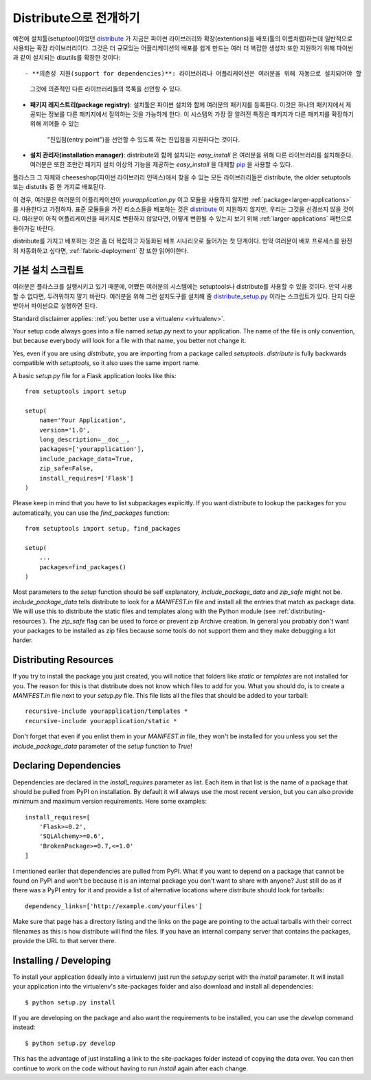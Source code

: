 .. _distribute-deployment:

Distribute으로 전개하기
=========================

예전에 설치툴(setuptool)이었던 `distribute`_ 가 지금은 파이썬 라이브러리와 
확장(extentions)을 배포(툴의 이름처럼)하는데 일반적으로 사용되는 확장 라이브러리이다. 
그것은 더 규모있는 어플리케이션의 배포를 쉽게 만드는 여러 더 복잡한 생성자 또한 
지원하기 위해 파이썬과 같이 설치되는 disutils를 확장한 것이다::

- **의존성 지원(support for dependencies)**: 라이브러리나 어플리케이션은 여러분을 위해 자동으로 설치되어야 할
  그것에 의존적인 다른 라이브러리들의 목록을 선언할 수 있다.
- **패키지 레지스트리(package registry)**: 설치툴은 파이썬 설치와 함께 여러분의 패키지를 등록한다.
  이것은 하나의 패키지에서 제공되는 정보를 다른 패키지에서 질의하는 것을 가능하게 한다.
  이 시스템의 가장 잘 알려진 특징은 패키지가 다른 패키지를 확장하기 위해 끼어들 수 있는 
   "진입점(entry point")을 선언할 수 있도록 하는 진입점을 지원하다는 것이다.
- **설치 관리자(installation manager)**: distribute와 함께 설치되는 `easy_install` 은 여러분을 위해
  다른 라이브러리를 설치해준다.  여러분은 또한 조만간 패키지 설치 이상의 기능을 제공하는 `easy_install`
  을 대체할 `pip`_ 을 사용할 수 있다.

플라스크 그 자체와 cheeseshop(파이썬 라이브러리 인덱스)에서 찾을 수 있는 모든 라이브러리들은
distribute, the older setuptools 또는 distutils 중 한 가지로 배포된다.

이 경우, 여러분은 여러분의 어플리케이션이 `yourapplication.py` 이고 모듈을 사용하지 않지만
:ref:`package<larger-applications>` 를 사용한다고 가정하자.
표준 모듈들을 가진 리소스들을 배포하는 것은 `distribute`_ 이 지원하지 않지만,
우리는 그것을 신경쓰지 않을 것이다.  여러분이 아직 어플리케이션을 패키지로 변환하지 않았다면,
어떻게 변환될 수 있는지 보기 위해 :ref:`larger-applications` 패턴으로 돌아가길 바란다.

distribute를 가지고 배포하는 것은 좀 더 복잡하고 자동화된 배포 시나리오로 들어가는 첫 단계이다.
만약 여러분이 배포 프로세스를 완전히 자동화하고 싶다면, :ref:`fabric-deployment` 장 또한 읽어야한다.

기본 설치 스크립트
------------------

여러분은 플라스크를 실행시키고 있기 때문에, 어쨌든 여러분의 시스템에는
setuptools나 distribute를 사용할 수 있을 것이다. 
만약 사용할 수 없다면, 두려워하지 말기 바란다. 여러분을 위해 그런 설치도구를 설치해 줄 
`distribute_setup.py`_ 이라는 스크립트가 있다.  단지 다운받아서 파이썬으로 실행하면 된다.

Standard disclaimer applies: :ref:`you better use a virtualenv
<virtualenv>`.

Your setup code always goes into a file named `setup.py` next to your
application.  The name of the file is only convention, but because
everybody will look for a file with that name, you better not change it.

Yes, even if you are using `distribute`, you are importing from a package
called `setuptools`.  `distribute` is fully backwards compatible with
`setuptools`, so it also uses the same import name.

A basic `setup.py` file for a Flask application looks like this::

    from setuptools import setup

    setup(
        name='Your Application',
        version='1.0',
        long_description=__doc__,
        packages=['yourapplication'],
        include_package_data=True,
        zip_safe=False,
        install_requires=['Flask']
    )

Please keep in mind that you have to list subpackages explicitly.  If you
want distribute to lookup the packages for you automatically, you can use
the `find_packages` function::

    from setuptools import setup, find_packages

    setup(
        ...
        packages=find_packages()
    )

Most parameters to the `setup` function should be self explanatory,
`include_package_data` and `zip_safe` might not be.
`include_package_data` tells distribute to look for a `MANIFEST.in` file
and install all the entries that match as package data.  We will use this
to distribute the static files and templates along with the Python module
(see :ref:`distributing-resources`).  The `zip_safe` flag can be used to
force or prevent zip Archive creation.  In general you probably don't want
your packages to be installed as zip files because some tools do not
support them and they make debugging a lot harder.


.. _distributing-resources:

Distributing Resources
----------------------

If you try to install the package you just created, you will notice that
folders like `static` or `templates` are not installed for you.  The
reason for this is that distribute does not know which files to add for
you.  What you should do, is to create a `MANIFEST.in` file next to your
`setup.py` file.  This file lists all the files that should be added to
your tarball::

    recursive-include yourapplication/templates *
    recursive-include yourapplication/static *

Don't forget that even if you enlist them in your `MANIFEST.in` file, they
won't be installed for you unless you set the `include_package_data`
parameter of the `setup` function to `True`!


Declaring Dependencies
----------------------

Dependencies are declared in the `install_requires` parameter as list.
Each item in that list is the name of a package that should be pulled from
PyPI on installation.  By default it will always use the most recent
version, but you can also provide minimum and maximum version
requirements.  Here some examples::

    install_requires=[
        'Flask>=0.2',
        'SQLAlchemy>=0.6',
        'BrokenPackage>=0.7,<=1.0'
    ]

I mentioned earlier that dependencies are pulled from PyPI.  What if you
want to depend on a package that cannot be found on PyPI and won't be
because it is an internal package you don't want to share with anyone?
Just still do as if there was a PyPI entry for it and provide a list of
alternative locations where distribute should look for tarballs::

    dependency_links=['http://example.com/yourfiles']

Make sure that page has a directory listing and the links on the page are
pointing to the actual tarballs with their correct filenames as this is
how distribute will find the files.  If you have an internal company
server that contains the packages, provide the URL to that server there.


Installing / Developing
-----------------------

To install your application (ideally into a virtualenv) just run the
`setup.py` script with the `install` parameter.  It will install your
application into the virtualenv's site-packages folder and also download
and install all dependencies::

    $ python setup.py install

If you are developing on the package and also want the requirements to be
installed, you can use the `develop` command instead::

    $ python setup.py develop

This has the advantage of just installing a link to the site-packages
folder instead of copying the data over.  You can then continue to work on
the code without having to run `install` again after each change.


.. _distribute: http://pypi.python.org/pypi/distribute
.. _pip: http://pypi.python.org/pypi/pip
.. _distribute_setup.py: http://python-distribute.org/distribute_setup.py
